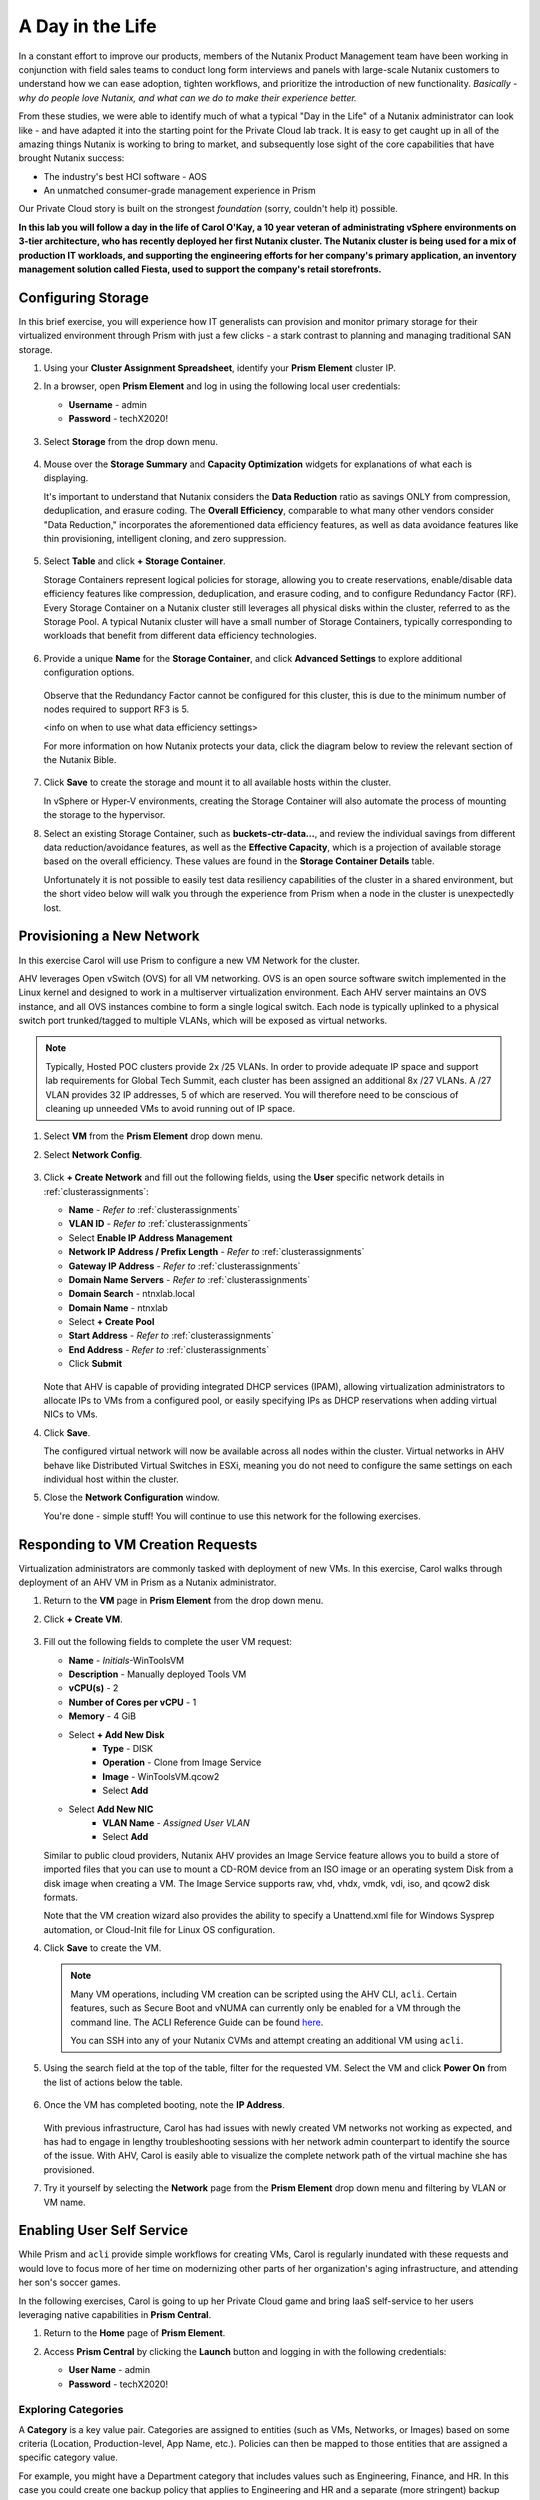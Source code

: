 .. _dayinlife:

-----------------
A Day in the Life
-----------------

In a constant effort to improve our products, members of the Nutanix Product Management team have been working in conjunction with field sales teams to conduct long form interviews and panels with large-scale Nutanix customers to understand how we can ease adoption, tighten workflows, and prioritize the introduction of new functionality. *Basically - why do people love Nutanix, and what can we do to make their experience better.*

From these studies, we were able to identify much of what a typical "Day in the Life" of a Nutanix administrator can look like - and have adapted it into the starting point for the Private Cloud lab track. It is easy to get caught up in all of the amazing things Nutanix is working to bring to market, and subsequently lose sight of the core capabilities that have brought Nutanix success:

- The industry's best HCI software - AOS
- An unmatched consumer-grade management experience in Prism

Our Private Cloud story is built on the strongest *foundation* (sorry, couldn't help it) possible.

**In this lab you will follow a day in the life of Carol O'Kay, a 10 year veteran of administrating vSphere environments on 3-tier architecture, who has recently deployed her first Nutanix cluster. The Nutanix cluster is being used for a mix of production IT workloads, and supporting the engineering efforts for her company's primary application, an inventory management solution called Fiesta, used to support the company's retail storefronts.**

Configuring Storage
+++++++++++++++++++

In this brief exercise, you will experience how IT generalists can provision and monitor primary storage for their virtualized environment through Prism with just a few clicks - a stark contrast to planning and managing traditional SAN storage.

#. Using your **Cluster Assignment Spreadsheet**, identify your **Prism Element** cluster IP.

#. In a browser, open **Prism Element** and log in using the following local user credentials:

   - **Username** - admin
   - **Password** - techX2020!

   .. figure:: images/1.png

#. Select **Storage** from the drop down menu.

   .. figure:: images/2.png

#. Mouse over the **Storage Summary** and **Capacity Optimization** widgets for explanations of what each is displaying.

   It's important to understand that Nutanix considers the **Data Reduction** ratio as savings ONLY from compression, deduplication, and erasure coding. The **Overall Efficiency**, comparable to what many other vendors consider "Data Reduction," incorporates the aforementioned data efficiency features, as well as data avoidance features like thin provisioning, intelligent cloning, and zero suppression.

   .. figure:: images/3.png

#. Select **Table** and click **+ Storage Container**.

   Storage Containers represent logical policies for storage, allowing you to create reservations, enable/disable data efficiency features like compression, deduplication, and erasure coding, and to configure Redundancy Factor (RF). Every Storage Container on a Nutanix cluster still leverages all physical disks within the cluster, referred to as the Storage Pool. A typical Nutanix cluster will have a small number of Storage Containers, typically corresponding to workloads that benefit from different data efficiency technologies.

   .. figure:: images/4.png

#. Provide a unique **Name** for the **Storage Container**, and click **Advanced Settings** to explore additional configuration options.

   .. figure:: images/5.png

   Observe that the Redundancy Factor cannot be configured for this cluster, this is due to the minimum number of nodes required to support RF3 is 5.

   <info on when to use what data efficiency settings>

   For more information on how Nutanix protects your data, click the diagram below to review the relevant section of the Nutanix Bible.

   .. figure:: https://nutanixbible.com/imagesv2/data_protection.png
      :target: https://nutanixbible.com/#anchor-book-of-acropolis-data-protection
      :alt: Nutanix Bible - Data Protection

#. Click **Save** to create the storage and mount it to all available hosts within the cluster.

   In vSphere or Hyper-V environments, creating the Storage Container will also automate the process of mounting the storage to the hypervisor.

#. Select an existing Storage Container, such as **buckets-ctr-data...**, and review the individual savings from different data reduction/avoidance features, as well as the **Effective Capacity**, which is a projection of available storage based on the overall efficiency. These values are found in the **Storage Container Details** table.

   Unfortunately it is not possible to easily test data resiliency capabilities of the cluster in a shared environment, but the short video below will walk you through the experience from Prism when a node in the cluster is unexpectedly lost.

   .. raw:: html

     <center><iframe width="640" height="360" src="https://www.youtube.com/embed/hA4l1UHZO2w?rel=0&amp;showinfo=0" frameborder="0" allow="accelerometer; autoplay; encrypted-media; gyroscope; picture-in-picture" allowfullscreen></iframe></center>

Provisioning a New Network
++++++++++++++++++++++++++

In this exercise Carol will use Prism to configure a new VM Network for the cluster.

AHV leverages Open vSwitch (OVS) for all VM networking. OVS is an open source software switch implemented in the Linux kernel and designed to work in a multiserver virtualization environment. Each AHV server maintains an OVS instance, and all OVS instances combine to form a single logical switch. Each node is typically uplinked to a physical switch port trunked/tagged to multiple VLANs, which will be exposed as virtual networks.

.. note::

   Typically, Hosted POC clusters provide 2x /25 VLANs. In order to provide adequate IP space and support lab requirements for Global Tech Summit, each cluster has been assigned an additional 8x /27 VLANs. A /27 VLAN provides 32 IP addresses, 5 of which are reserved. You will therefore need to be conscious of cleaning up unneeded VMs to avoid running out of IP space.

#. Select **VM** from the **Prism Element** drop down menu.

#. Select **Network Config**.

   .. figure:: images/9.png

#. Click **+ Create Network** and fill out the following fields, using the **User** specific network details in :ref:`clusterassignments`:

   - **Name** - *Refer to*  :ref:`clusterassignments`
   - **VLAN ID** - *Refer to*  :ref:`clusterassignments`
   - Select **Enable IP Address Management**
   - **Network IP Address / Prefix Length** - *Refer to*  :ref:`clusterassignments`
   - **Gateway IP Address** - *Refer to*  :ref:`clusterassignments`
   - **Domain Name Servers** - *Refer to*  :ref:`clusterassignments`
   - **Domain Search** - ntnxlab.local
   - **Domain Name** - ntnxlab
   - Select **+ Create Pool**
   - **Start Address** - *Refer to*  :ref:`clusterassignments`
   - **End Address** - *Refer to*  :ref:`clusterassignments`
   - Click **Submit**

   .. figure:: images/8.png

   Note that AHV is capable of providing integrated DHCP services (IPAM), allowing virtualization administrators to allocate IPs to VMs from a configured pool, or easily specifying IPs as DHCP reservations when adding virtual NICs to VMs.

#. Click **Save**.

   The configured virtual network will now be available across all nodes within the cluster. Virtual networks in AHV behave like Distributed Virtual Switches in ESXi, meaning you do not need to configure the same settings on each individual host within the cluster.

#. Close the **Network Configuration** window.

   You're done - simple stuff! You will continue to use this network for the following exercises.

Responding to VM Creation Requests
++++++++++++++++++++++++++++++++++

Virtualization administrators are commonly tasked with deployment of new VMs. In this exercise, Carol walks through deployment of an AHV VM in Prism as a Nutanix administrator.

#. Return to the **VM** page in **Prism Element** from the drop down menu.

#. Click **+ Create VM**.

   .. figure:: images/10.png

#. Fill out the following fields to complete the user VM request:

   - **Name** - *Initials*\ -WinToolsVM
   - **Description** - Manually deployed Tools VM
   - **vCPU(s)** - 2
   - **Number of Cores per vCPU** - 1
   - **Memory** - 4 GiB

   - Select **+ Add New Disk**
      - **Type** - DISK
      - **Operation** - Clone from Image Service
      - **Image** - WinToolsVM.qcow2
      - Select **Add**

   - Select **Add New NIC**
      - **VLAN Name** - *Assigned User VLAN*
      - Select **Add**

   Similar to public cloud providers, Nutanix AHV provides an Image Service feature allows you to build a store of imported files that you can use to mount a CD-ROM device from an ISO image or an operating system Disk from a disk image when creating a VM. The Image Service supports raw, vhd, vhdx, vmdk, vdi, iso, and qcow2 disk formats.

   Note that the VM creation wizard also provides the ability to specify a Unattend.xml file for Windows Sysprep automation, or Cloud-Init file for Linux OS configuration.

#. Click **Save** to create the VM.

   .. note::

      Many VM operations, including VM creation can be scripted using the AHV CLI, ``acli``. Certain features, such as Secure Boot and vNUMA can currently only be enabled for a VM through the command line. The ACLI Reference Guide can be found `here <https://portal.nutanix.com/#/page/docs/details?targetId=Command-Ref-AOS-v5_16:acl-acli-vm-auto-r.html>`_.

      You can SSH into any of your Nutanix CVMs and attempt creating an additional VM using ``acli``.

#. Using the search field at the top of the table, filter for the requested VM. Select the VM and click **Power On** from the list of actions below the table.

   .. figure:: images/12.png

#. Once the VM has completed booting, note the **IP Address**.

   .. figure:: images/11.png

   With previous infrastructure, Carol has had issues with newly created VM networks not working as expected, and has had to engage in lengthy troubleshooting sessions with her network admin counterpart to identify the source of the issue. With AHV, Carol is easily able to visualize the complete network path of the virtual machine she has provisioned.

#. Try it yourself by selecting the **Network** page from the **Prism Element** drop down menu and filtering by VLAN or VM name.

   .. figure:: images/13.png

Enabling User Self Service
++++++++++++++++++++++++++

While Prism and ``acli`` provide simple workflows for creating VMs, Carol is regularly inundated with these requests and would love to focus more of her time on modernizing other parts of her organization's aging infrastructure, and attending her son's soccer games.

In the following exercises, Carol is going to up her Private Cloud game and bring IaaS self-service to her users leveraging native capabilities in **Prism Central**.

#. Return to the **Home** page of **Prism Element**.

#. Access **Prism Central** by clicking the **Launch** button and logging in with the following credentials:

   - **User Name** - admin
   - **Password** - techX2020!

   .. figure:: images/6.png

Exploring Categories
====================

A **Category** is a key value pair. Categories are assigned to entities (such as VMs, Networks, or Images) based on some criteria (Location, Production-level, App Name, etc.). Policies can then be mapped to those entities that are assigned a specific category value.

For example, you might have a Department category that includes values such as Engineering, Finance, and HR. In this case you could create one backup policy that applies to Engineering and HR and a separate (more stringent) backup policy that applies to just Finance. Categories allow you to implement a variety of policies across entity groups, and Prism Central allows you to quickly view any established relationships.

In this exercise you'll create a custom category for Carol to help align access to the proper resources for the Fiesta app team.

#. In **Prism Central**, select :fa:`bars` **> Virtual Infrastructure > Categories**.

   .. figure:: images/14.png

#. Click **New Category** and fill out the following fields:

   - **Name** - Team
   - **Purpose** - Allowing resource access based on Application Team
   - **Values** - Fiesta
                  ToDo

   .. figure:: images/15.png

#. Click **Save**.

#. Select the existing **Environment** category and note the available values. **Environment** is a **SYSTEM** category, and while you can add additional values, you cannot modify or delete the Category or any of its out of the box values.

   .. figure:: images/16.png

#. Select :fa:`bars` **> Virtual Infrastructure > VMs**.

#. Using the checkboxes, select the **AutoAD**, **DDC**, and **NTNX-BootcampFS-1** VMs and click **Actions > Manage Categories**.

   .. figure:: images/17.png

#. In the search bar, begin typing **Environment** and select the **Production** value.

   .. figure:: images/18.png

   .. note::

      For categories tied to Security, Protection, or Recovery policies, related policies will appear in this window to show the impact of applying a Category to an entity.

#. Click **Save**.

#. Select the *Initials*\ **-WinToolsVM** provisioned by Carol in the previous exercise, and click **Actions > Manage Categories**. Assign the **Team: Fiesta** category and **Save**.

Exploring Roles
===============

By default, Prism Central ships with several Roles that map to common user personas. Roles define what actions a user can perform, and are mapped to categories or other entities.

Carol needs to support two types of users working on the Fiesta team, developers who need to provision VMs for test environments, and operators who monitor multiple environments within the organization, but who have very limited capabilities to modify each environment.

#. In **Prism Central**, select :fa:`bars` **> Administration > Roles**.

   The Developer role provides...

#. Select the built-in **Developer** role and optionally review the approved actions for the role. Click **Manage Assignment**.

   .. figure:: images/19.png

#. Under **Users and Groups**, specify the **SSP Developers** User Group which should be automatically discovered from the NTNXLAB.local domain.

#. Under **Entities**, use the drop down menu to specify the following resources:

   - **AHV Cluster** - *Your Assigned Cluster*
   - **AHV Subnet** - *Your Assigned User VLAN*
   - **Category** - Environment:Testing, Environment:Staging, Environment:Dev, Team:Fiesta

   .. figure:: images/20.png

#. Click **Save**.

   The default Operator roll includes the ability to delete VMs and applications deployed from Blueprints, which isn't desired in our environment. Rather than building a new role from scratch, we can clone to existing role and modify to suit our needs. The desired operator role should be able to view VM metrics, perform power operations, and update VM configurations such as vCPU or memory to address application performance issues.

#. Select the built-in **Operator** role and click **Duplicate**.

#. Fill out the following fields and click **Save** to create your custom role:

   - **Role Name** - SmoothOperator
   - **Description** - Limited operator accounts
   - **App** - No Access
   - **VM** - Edit Access
   - Do **NOT** select **Allow VM Creation**

   .. figure:: images/21.png

#. Refresh **Prism** and select your **SmoothOperator** role. Click **Manage Assignment**.

#. Create the following assignment:

   - **Users and Groups** - operator01
   - **Entity Categories** - Environment:Production, Environment:Testing, Environment:Staging, Environment:Dev

   Operator01 is a user who has access to all VMs tagged with any of the Environment categories, but lacks generic access to specific clusters.

#. Click **New User** to add an additional assignment to the same role:

   - **Users and Groups** - operator02
   - **Entity Categories** - EnvironmentDev, Team:Fiesta

   Operator02 is a user who sees all VMs tagged with either the Dev or Fiesta category values.

   .. figure:: images/22.png

#. Click **Save**.

#. For infrastructure administrators such as Carol, you can map AD users to the **Prism Admin** or **Super Admin** roles through selecting :fa:`bars` **> Prism Central Settings > Role Mapping** and adding a new **Cluster Admin** or **User Admin** mapping to AD accounts.

   .. figure:: images/28.png

Exploring Projects
==================

The previous exercises are sufficient to provide basic VM creation self-service to Carol's users, but much of their work involves applications that consist of multiple VMs. Manual deployment of multiple VMs for a single development, testing, or staging environment is slow and subject to inconsistency and user error. To provide a better experience for her users, Carol will introduce Nutanix Calm into the environment.

Nutanix Calm allows you to build, provision, and manage your applications across both private (AHV, ESXi) and public cloud (AWS, Azure, GCP) infrastructure.

In order for non-infrastructure administrators to access Calm, allowing them to create or manage applications, users or groups must first be assigned to a **Project**, which acts as a logical container to define user roles, infrastructure resources, and resource quotas. Projects define a set users with a common set of requirements or a common structure and function, such as a team of engineers collaborating on the Fiesta project.

#. In **Prism Central**, select :fa:`bars` **> Services > Calm**.

#. Select **Projects** from the lefthand menu and click **+ Create Project**.

   .. figure:: images/23.png

#. Fill out the following fields:

   .. note::

      Adding the User/Group mappings before adding the Infrastructure can cause adding the Infrastructure to fail. To avoid this, add the Infrastructure before the User/Group mappings.

   - **Project Name** - *Initials*\ -FiestaProject

   - Under **Infrastructure**, select **Select Provider > Nutanix**

   - Click **Select Clusters & Subnets**

   - Select *Your Assigned Cluster*

   - Under **Subnets**, select **Primary**, **Secondary**, and *Your Assigned User VLAN*, and click **Confirm**

   - Mark *Your Assigned User VLAN* as the default network by clicking the :fa:`star`

   - Under **Users, Groups, and Roles**, select **+ User**

      - **Name** - SSP Developers
      - **Role** - Developers
      - **Action** - Save

   - Select **+ User**

      - **Name** - Operator02
      - **Role** - SmoothOperator
      - **Action** - Save

   - Under **Quotas**, specify

      - **vCPUs** - 100
      - **Storage** - <Leave Blank>
      - **Memory** - 100

   .. figure:: images/24.png

#. Click **Save & Configure Environment**.

Note that only **Operator02** was given access to the **Calm** project, rather than all Operator accounts.

Staging Blueprints
==================

A Blueprint is the framework for every application that you model by using Nutanix Calm. Blueprints are templates that describe all the steps that are required to provision, configure, and execute tasks on the services and applications that are created. A Blueprint also defines the lifecycle of an application and its underlying infrastructure, starting from the creation of the application to the actions that are carried out on a application (updating software, scaling out, etc.) until the termination of the application.

You can use Blueprints to model applications of various complexities; from simply provisioning a single virtual machine to provisioning and managing a multi-node, multi-tier application.

While developer users will have the ability to create and publish their own Blueprints, Carol wants to provide a common Fiesta Blueprint used by the team.

#. `Download the Fiesta-Multi Blueprint by right-clicking here <https://raw.githubusercontent.com/nutanixworkshops/ts2020/master/pc/dayinlife/Fiesta-Multi.json>`_.

#. From **Prism Central > Calm**, select **Blueprints** from the lefthand menu and click **Upload Blueprint**.

   .. figure:: images/25.png

#. Select **Fiesta-Multi.json**.

#. Select your Calm project and click **Upload**.

   .. figure:: images/26.png

#. In order to launch the Blueprint you must first assign a network to the VM. Select the **NodeReact** Service, and in the **VM** Configuration menu on the right, select *Your Assigned User VLAN* as the **NIC 1** network.

#. Specify the **Team: Fiesta** and **Environment: Dev** categories for the **NodeReact** Service.

   .. figure:: images/27.png

#. Repeat the **NIC 1** and **Category** assignment for the **MySQL** Service.

#. Click **Credentials** to define a private key used to authenticate to the CentOS VM that will be provisioned by the Blueprint.

   .. figure:: images/27b.png

#. Expand the **CENTOS** credential and use your preferred SSH key, or paste in the following value as the **SSH Private Key**:

   ::

      -----BEGIN RSA PRIVATE KEY-----
      MIIEowIBAAKCAQEAii7qFDhVadLx5lULAG/ooCUTA/ATSmXbArs+GdHxbUWd/bNG
      ZCXnaQ2L1mSVVGDxfTbSaTJ3En3tVlMtD2RjZPdhqWESCaoj2kXLYSiNDS9qz3SK
      6h822je/f9O9CzCTrw2XGhnDVwmNraUvO5wmQObCDthTXc72PcBOd6oa4ENsnuY9
      HtiETg29TZXgCYPFXipLBHSZYkBmGgccAeY9dq5ywiywBJLuoSovXkkRJk3cd7Gy
      hCRIwYzqfdgSmiAMYgJLrz/UuLxatPqXts2D8v1xqR9EPNZNzgd4QHK4of1lqsNR
      uz2SxkwqLcXSw0mGcAL8mIwVpzhPzwmENC5OrwIBJQKCAQB++q2WCkCmbtByyrAp
      6ktiukjTL6MGGGhjX/PgYA5IvINX1SvtU0NZnb7FAntiSz7GFrODQyFPQ0jL3bq0
      MrwzRDA6x+cPzMb/7RvBEIGdadfFjbAVaMqfAsul5SpBokKFLxU6lDb2CMdhS67c
      1K2Hv0qKLpHL0vAdEZQ2nFAMWETvVMzl0o1dQmyGzA0GTY8VYdCRsUbwNgvFMvBj
      8T/svzjpASDifa7IXlGaLrXfCH584zt7y+qjJ05O1G0NFslQ9n2wi7F93N8rHxgl
      JDE4OhfyaDyLL1UdBlBpjYPSUbX7D5NExLggWEVFEwx4JRaK6+aDdFDKbSBIidHf
      h45NAoGBANjANRKLBtcxmW4foK5ILTuFkOaowqj+2AIgT1ezCVpErHDFg0bkuvDk
      QVdsAJRX5//luSO30dI0OWWGjgmIUXD7iej0sjAPJjRAv8ai+MYyaLfkdqv1Oj5c
      oDC3KjmSdXTuWSYNvarsW+Uf2v7zlZlWesTnpV6gkZH3tX86iuiZAoGBAKM0mKX0
      EjFkJH65Ym7gIED2CUyuFqq4WsCUD2RakpYZyIBKZGr8MRni3I4z6Hqm+rxVW6Dj
      uFGQe5GhgPvO23UG1Y6nm0VkYgZq81TraZc/oMzignSC95w7OsLaLn6qp32Fje1M
      Ez2Yn0T3dDcu1twY8OoDuvWx5LFMJ3NoRJaHAoGBAJ4rZP+xj17DVElxBo0EPK7k
      7TKygDYhwDjnJSRSN0HfFg0agmQqXucjGuzEbyAkeN1Um9vLU+xrTHqEyIN/Jqxk
      hztKxzfTtBhK7M84p7M5iq+0jfMau8ykdOVHZAB/odHeXLrnbrr/gVQsAKw1NdDC
      kPCNXP/c9JrzB+c4juEVAoGBAJGPxmp/vTL4c5OebIxnCAKWP6VBUnyWliFhdYME
      rECvNkjoZ2ZWjKhijVw8Il+OAjlFNgwJXzP9Z0qJIAMuHa2QeUfhmFKlo4ku9LOF
      2rdUbNJpKD5m+IRsLX1az4W6zLwPVRHp56WjzFJEfGiRjzMBfOxkMSBSjbLjDm3Z
      iUf7AoGBALjvtjapDwlEa5/CFvzOVGFq4L/OJTBEBGx/SA4HUc3TFTtlY2hvTDPZ
      dQr/JBzLBUjCOBVuUuH3uW7hGhW+DnlzrfbfJATaRR8Ht6VU651T+Gbrr8EqNpCP
      gmznERCNf9Kaxl/hlyV5dZBe/2LIK+/jLGNu9EJLoraaCBFshJKF
      -----END RSA PRIVATE KEY-----

#. Click **Save** and click **Back** once the Blueprint has completed saving.

   Within minutes, Carol has laid the groundwork to provide virtual infrastructure and application self-service directly to her end users.

Developer Workflow
++++++++++++++++++

Meet Dan. Dan is a member of the Fiesta Engineering team, is currently going through a divorce, and trying to cut down on dairy. Dan is having a rough time. To make matters worse, he's behind on testing a new feature because previous requests to IT for virtual infrastructure that Dan needs to work have each taken several days.

Dan has resorted to deploying VMs outside of the corporate network on his favorite public cloud service, with no security oversight, and putting company IP at risk. Dan has a lot on his plate, so we're not going to fault him for it.

Carol to the rescue - she encourages Dan to follow the exercise below to allow him to easily deploy resources within the Fiesta project through Prism.

#. Log out of the local **admin** account and log back into **Prism Central** with Dan's credentials:

   - **User Name** - devuser01@ntnxlab.local
   - **Password** - nutanix/4u

#. Select the :fa:`bars` menu and note that you now have significantly restricted access to the environment.

#. On the **VMs** page, you should already see your *Initials*\ **-WinToolsVM** as available to be managed by Dan.

#. Select the VM and note Dan can get basic metrics associated with his VM, as well as control the VM configuration, power operations, and even delete the VM.

   .. figure:: images/29.png

   There are two workflows that could be followed for self-service creation of VMs: Traditional VM creation wizard and Calm. One of Dan's requirements is a Linux virtual machine that runs multiple tools required as part of his development workflow.

#. Click **Create VM** and fill out the following fields to provision a traditional virtual machine, similar to the manual VM deployment process Carol followed earlier in the lab:

   - **Create VM from** - Disk Images
   - **Select Disk Images** - Linux_ToolsVM.qcow2
   - **Name** - *Initials* -LinuxToolsVM
   - **Target Project** - *Initials* -FiestaProject
   - **Network** - *User Assigned VLAN*
   - **Categories** - Envrionment:Dev
   - Select **Manually configure CPU and Memory for this VM**
   - **CPU** - 2
   - **Cores Per CPU** - 1
   - **Memory** - 4 GiB

#. Click **Save** and note the VM is immediately powered on following creation.

   In addition to the tools VM, Dan also desires to deploy infrastructure that can be used to test new builds of the Fiesta application. Having end users deploy multi-tier applications through single-VM provisioning and manual integration is slow, inconsistent, and doesn't result in high user satisfaction - luckily we can leverage the pre-created Blueprint for Fiesta staged to our project by Carol.

#. Select :fa:`bars` **> Services > Calm**.

#. Select **Blueprints** from the left hand menu and open the **Fiesta-Multi** Blueprint.

   .. figure:: images/30.png

   .. note::

      If you're unfamiliar with Calm Blueprints, take a moment to explore the following key components of the **Fiesta-Multi** Blueprint:

      - Select either the **NodeReact** or **MySQL** service and review the **VM** configuration in the configuration pane on the right hand of the screen.

         .. figure:: images/31.png

      - Select the **Package** tab and click **Configure Install** to view the installation tasks for the selected service. These are the scripts and actions associated with the configuration of each Service or VM.

         .. figure:: images/32.png

      - Under **Application Profile**, select **AHV** and view the variables defined for the Blueprint. Variables allow for runtime customization and can also be used on a per application profile basis to build a single application Blueprint that allows you to provision an application to multiple environments, including AHV, ESXi, AWS, GCP, and Azure.

         .. figure:: images/33.png

      - Select the **Create** Action under **Application Profile** to visualize dependencies between services. Dependencies can be defined explicitly, but depending on assignment of variables Calm will also identify implicit dependencies. In this Blueprint, you see the web tier installation process will not begin until the MySQL database is running.

         .. figure:: images/34.png

      - Click **Credentials** in the toolbar at the top of the Blueprint Editor and expand the existing **CENTOS** credential. Blueprints can contain multiple credentials which can be used to authenticate to VMs to execute scripts, or securely pass credentials directly into scripts.

         .. figure:: images/35.png

      - Click **Back**.

      If you're interested in building a Blueprint from scratch, check out <insert lab link here>.

#. Click **Launch** to provision an instance of the Blueprint.

   .. figure:: images/36.png

#. Fill out the following fields and click **Create**:

   - **Name of of the Application** - *Initials* -FiestaMySQL
   - **db_password** - nutanix/4u

   .. figure:: images/37.png

#. Select the **Audit** tab to monitor the deployment of the Fiesta development environment. Complete provisioning of the app should take approximately

   .. figure:: images/38.png

#. While the application is provisioning, open :fa:`bars` **> Administration > Projects** and select your project.

#. Review the **Summary**, **Usage**, **VMs**, and **Users** tabs to see what type of data is made available to users. These breakouts make it easy to understand on a per project, vm, or user level, what resources are being consumed.

   .. figure:: images/39.png

#. Return to **Calm > Applications >** *Initials*\ **-FiestaMySQL** and wait for the application to move from **Provisioning** to **Running**. Select the **Services** tab and select the **NodeReact** Service to obtain the IP of the web tier.

   .. figure:: images/40.png

#. Open \http://<*NodeReact-VM-IP*> in a new browser tab and validate the app is running.

   .. figure:: images/41.png

   Instead of filing tickets and waiting days, Dan was able to get his test environment up and running before lunch. Instead of drowning his sorrows in Ben & Jerry's tonight, Dan is going to go to the gym, and eat vegetables with his dinner. Go, Dan!

Operator Workflows
++++++++++++++++++

Meet Ronald and Elise. Ronald works as a Level 3 engineering with the corporate IT helpdesk, and Elise works as a QA intern on the Fiesta team. In the brief exercise below you will explore and contrast their levels of access based on the roles defined and categories assigned by Carol.

#. Log out of the **devuser01** account and log back into **Prism Central** with Ronald's credentials:

   - **User Name** - operator01@ntnxlab.local
   - **Password** - nutanix/4u

#. As expected, all VMs with **Environment** category values assigned are available. Note that you have no ability to **Create** or **Delete** VMs, but the abilities to power manage and change VM configurations are present.

   What else can be accessed by this user? Is Calm available?

   .. figure:: images/42.png

#. Log out of the **operator01** account and log back into **Prism Central** with Elise's credentials:

   - **User Name** - operator02@ntnxlab.local
   - **Password** - nutanix/4u

#. Note that only resources tagged with the **Team: Fiesta** category are available to be managed.

   .. figure:: images/43.png

#. Elise receives an alert that memory utilization is high on the **nodereact** VM. Update the configuration to increase memory and power cycle the VM.

Using Entity Browser, Search, and Analysis
++++++++++++++++++++++++++++++++++++++++++

Now that Carol has freed up time to focus on replacing additional legacy infrastructure, it is important for her to understand how a large, diverse environment can all be managed and monitored via Prism Central. In the exercise below you will explore common workflows for working with entities across multiple clusters in a Nutanix environment.

#. Log out of the **operator02** account and log back into **Prism Central** with Carol's AD credentials:

   - **User Name** - adminuser01@ntnxlab.local
   - **Password** - nutanix/4u

#. Open :fa:`bars` **> Infrastructure > VMs**. Prism Central's **Entity Browser** provides a robust UI for sorting, searching, and viewing entities such as VMs, Images, Clusters, Hosts, Alerts, and more!

#. Select **Filters** and explore the available options. Specify the following example filters:

   - **Name** - Contains *Initials*
   - **Categories** - Team: Fiesta
   - **Hypervisor** - AHV
   - **Power State** - On

   Take notice of other helpful filters available such as VM efficiency, memory usage, and storage latency.

#. Select all of the filtered VMs and click the **Label** icon to apply a custom label to your group of filtered VMs (e.g. *Initials* AHV Fiesta VMs).

   .. figure:: images/44.png

#. Clear all filters and select your new label to quickly return to your previously identified VMs. Labels provide an additional means of taxonomy for entities, without tying them to specific policies as is with categories.

   .. figure:: images/45.png

#. Select the **Focus** dropdown to access different out of box views. Which view should be used to understand if your VMs are included as part of a DR plan?

#. Click **Focus > + Add Custom** to create a VM view (e.g. *XYZ-VM-View*) that displays **CPU Usage**, **CPU Ready Time**, **IO Latency**, **Working Set Size Read**, and **Working Set Size Write**. Such a view could be used to helping to spot VM performance problems.

   .. figure:: images/46.png

#. To fully appreciate the power of Prism Central for searching, sorting, and analyzing entities, view the following brief video:

   - <Embedded Atreyee video>

Improved Life Cycle Management
++++++++++++++++++++++++++++++

While not a daily activity, Carol previously dedicated as much as 40% of her time planning and executing software and firmware updates to legacy infrastructure, leaving little time for innovation. In her Nutanix environments, Carol is leveraging the rules engine and rich automation in Lifecycle Manager (LCM) to take the hassle out of planning and applying her infrastructure software updates.

Nutanix LCM is the new home for all things One Click upgrade. <Need some filler in here about what LCM currently does in PE vs PC and when it will converge>

Unfortunately in a shared cluster environment, you're not able to test LCM directly. To become more familiar with LCM's capabilities and ease of use, click through each of the interactive demos available below.

5.11 Prism Element LCM Interactive Demo
=======================================

.. figure:: https://demo-captures.s3-us-west-1.amazonaws.com/pe-5.11-lcm/story_content/thumbnail.jpg
   :target: https://demo-captures.s3-us-west-1.amazonaws.com/pe-5.11-lcm/story.html
   :alt: Prism Element 5.11 LCM Interactive Demo

5.11 Prism Central LCM Interactive Demo
=======================================

.. figure:: https://demo-captures.s3-us-west-1.amazonaws.com/pc-5.11-lcm/story_content/thumbnail.jpg
   :target: https://demo-captures.s3-us-west-1.amazonaws.com/pc-5.11-lcm/story.html
   :alt: Prism Central 5.11 LCM Interactive Demo

Next Steps
++++++++++

In under 2 hours, we've shown you how Prism delivers a frictionless experience for virtual infrastructure administrators when it comes to deploying storage, networks, and workloads, monitoring the environment, and updating software. You've seen how native Prism Central capabilities, combined with Active Directory, can be used to control access and enable self-service for non-administrator personas. Additionally you enabled rich application automation capabilities for your Private Cloud through Nutanix Calm.

Private Clouds aren't built on IaaS, self-service, and application automation alone, however. In the upcoming labs, you will see how Nutanix has built on its foundation to provide advanced monitoring and operations capabilities through its additional **Prism Pro** features, consolidate storage technologies with **Files**, native microsegmentation with **Flow**, and more!
